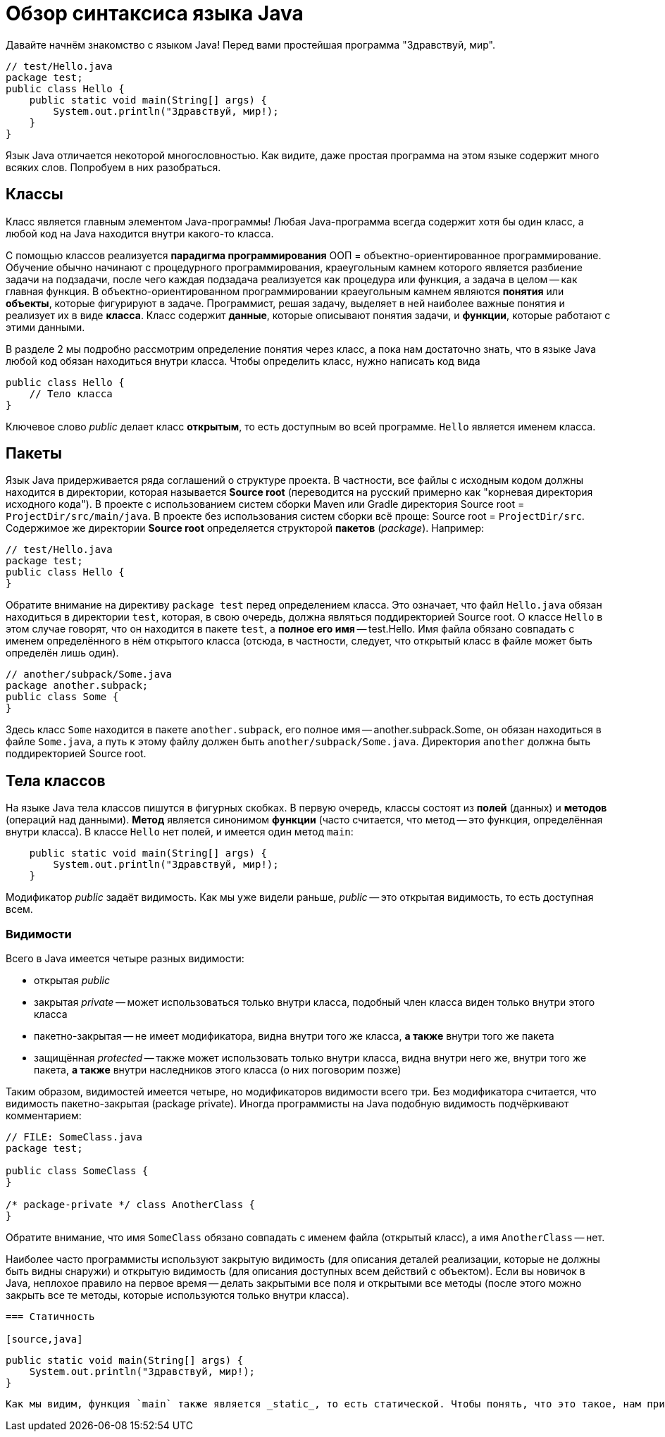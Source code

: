 = Обзор синтаксиса языка Java

Давайте начнём знакомство с языком Java! Перед вами простейшая программа "Здравствуй, мир".

[source,java]
----
// test/Hello.java
package test;
public class Hello {
    public static void main(String[] args) {
        System.out.println("Здравствуй, мир!);
    }
}
----

Язык Java отличается некоторой многословностью. 
Как видите, даже простая программа на этом языке содержит много всяких слов. 
Попробуем в них разобраться.

== Классы

Класс является главным элементом Java-программы!
Любая Java-программа всегда содержит хотя бы один класс, а любой код на Java находится внутри какого-то класса.

С помощью классов реализуется *парадигма программирования* ООП = объектно-ориентированное программирование. 
Обучение обычно начинают с процедурного программирования, краеугольным камнем которого
является разбиение задачи на подзадачи, после чего каждая подзадача реализуется как процедура или функция,
а задача в целом -- как главная функция.
В объектно-ориентированном программировании краеугольным камнем являются *понятия* или *объекты*, 
которые фигурируют в задаче. 
Программист, решая задачу, выделяет в ней наиболее важные понятия и реализует их в виде *класса*. 
Класс содержит *данные*, которые описывают понятия задачи, и *функции*, которые работают с этими данными.

В разделе 2 мы подробно рассмотрим определение понятия через класс,
а пока нам достаточно знать, что в языке Java любой код обязан находиться внутри класса.
Чтобы определить класс, нужно написать код вида
[source,java]
----
public class Hello {
    // Тело класса
}
----

Ключевое слово _public_ делает класс *открытым*, то есть доступным во всей программе. 
`Hello` является именем класса.

== Пакеты

Язык Java придерживается ряда соглашений о структуре проекта.
В частности, все файлы с исходным кодом должны находится в директории, которая называется *Source root*
(переводится на русский примерно как "корневая директория исходного кода").
В проекте с использованием систем сборки Maven или Gradle директория Source root = `ProjectDir/src/main/java`.
В проекте без использования систем сборки всё проще: Source root = `ProjectDir/src`.
Содержимое же директории *Source root* определяется структорой *пакетов* (_package_).
Например:

[source,java]
----
// test/Hello.java
package test;
public class Hello {
}
----

Обратите внимание на директиву `package test` перед определением класса. 
Это означает, что файл `Hello.java` обязан находиться в директории `test`, которая, 
в свою очередь, должна являться поддиректорией Source root.
О классе `Hello` в этом случае говорят, что он находится в пакете `test`,
а *полное его имя* -- test.Hello.
Имя файла обязано совпадать с именем определённого в нём открытого класса
(отсюда, в частности, следует, что открытый класс в файле может быть определён лишь один).

[source,java]
----
// another/subpack/Some.java
package another.subpack;
public class Some {
}
----

Здесь класс `Some` находится в пакете `another.subpack`, 
его полное имя -- another.subpack.Some, он обязан находиться в файле `Some.java`,
а путь к этому файлу должен быть `another/subpack/Some.java`. 
Директория `another` должна быть поддиректорией Source root.

== Тела классов

На языке Java тела классов пишутся в фигурных скобках. В первую очередь, классы состоят из *полей* (данных) и *методов* (операций над данными).
*Метод* является синонимом *функции* (часто считается, что метод -- это функция, определённая внутри класса).
В классе `Hello` нет полей, и имеется один метод `main`:

[source,java]
----
    public static void main(String[] args) {
        System.out.println("Здравствуй, мир!);
    }
----

Модификатор _public_ задаёт видимость. Как мы уже видели раньше, _public_ -- это открытая видимость, то есть доступная всем.

=== Видимости

Всего в Java имеется четыре разных видимости:

* открытая _public_
* закрытая _private_ -- может использоваться только внутри класса, подобный член класса виден только внутри этого класса
* пакетно-закрытая -- не имеет модификатора, видна внутри того же класса, *а также* внутри того же пакета
* защищённая _protected_ -- также может использовать только внутри класса, видна внутри него же, внутри того же пакета, *а также* внутри наследников этого класса (о них поговорим позже)

Таким образом, видимостей имеется четыре, но модификаторов видимости всего три. Без модификатора считается, что видимость пакетно-закрытая (package private). Иногда программисты на Java подобную видимость подчёркивают комментарием:
[source,java]
----
// FILE: SomeClass.java
package test;

public class SomeClass {
}

/* package-private */ class AnotherClass {
}
----

Обратите внимание, что имя `SomeClass` обязано совпадать с именем файла (открытый класс), а имя `AnotherClass` -- нет.

Наиболее часто программисты используют закрытую видимость (для описания деталей реализации, которые не должны быть видны снаружи) и открытую видимость (для описания доступных всем действий с объектом). Если вы новичок в Java, неплохое правило на первое время -- делать закрытыми все поля и открытыми все методы (после этого можно закрыть все те методы, которые используются только внутри класса).
----

=== Статичность

[source,java]
----
    public static void main(String[] args) {
        System.out.println("Здравствуй, мир!);
    }
----

Как мы видим, функция `main` также является _static_, то есть статической. Чтобы понять, что это такое, нам придётся коснуться разницы между классами (class) и их *экземплярами* (class instance). Иногда вместо "экземпляр класса" говорят "объект класса".

